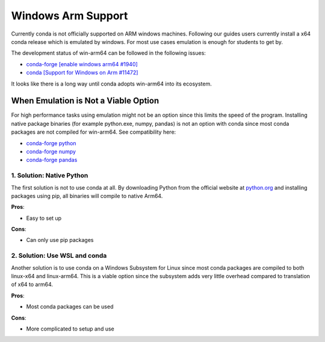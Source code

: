
Windows Arm Support
===================

Currently conda is not officially supported on ARM windows machines.
Following our guides users currently install a x64 conda release which
is emulated by windows. For most use cases emulation is enough for
students to get by.

The development status of win-arm64 can be followed in the following
issues:

* `conda-forge [enable windows arm64 #1940] <https://github.com/conda-forge/conda-forge.github.io/issues/1940>`_
* `conda [Support for Windows on Arm #11472] <https://github.com/conda/conda/issues/11472>`_

It looks like there is a long way until conda adopts win-arm64 into its ecosystem.

When Emulation is Not a Viable Option
-------------------------------------

For high performance tasks using emulation might not be an option since
this limits the speed of the program. Installing native package binaries 
(for example python.exe, numpy, pandas) is not an option with conda since 
most conda packages are not compiled for win-arm64. See compatibility here: 

* `conda-forge python <https://anaconda.org/conda-forge/python>`_
* `conda-forge numpy <https://anaconda.org/conda-forge/numpy>`_
* `conda-forge pandas <https://anaconda.org/conda-forge/pandas>`_


1. Solution: Native Python
~~~~~~~~~~~~~~~~~~~~~~~~~~
The first solution is not to use conda at all. By downloading Python from 
the official website at `python.org <https://www.python.org/downloads/>`_ 
and installing packages using pip, all binaries will compile to native Arm64.

**Pros**:

* Easy to set up

**Cons**:

* Can only use pip packages


2. Solution: Use WSL and conda
~~~~~~~~~~~~~~~~~~~~~~~~~~~~~~

Another solution is to use conda on a Windows Subsystem for Linux since most
conda packages are compiled to both linux-x64 and linux-arm64. This is a
viable option since the subsystem adds very little overhead compared to translation
of x64 to arm64.

**Pros**:

* Most conda packages can be used

**Cons**:

* More complicated to setup and use





